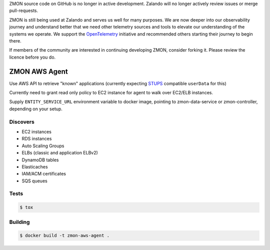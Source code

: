 ZMON source code on GitHub is no longer in active development. Zalando will no longer actively review issues or merge pull-requests.

ZMON is still being used at Zalando and serves us well for many purposes. We are now deeper into our observability journey and understand better that we need other telemetry sources and tools to elevate our understanding of the systems we operate. We support the `OpenTelemetry <https://opentelemetry.io>`_ initiative and recommended others starting their journey to begin there.

If members of the community are interested in continuing developing ZMON, consider forking it. Please review the licence before you do.

==============
ZMON AWS Agent
==============

.. image:: https://travis-ci.org/zalando-zmon/zmon-aws-agent.svg?branch=master
    :target: https://travis-ci.org/zalando-zmon/zmon-aws-agent

.. image:: https://img.shields.io/codecov/c/github/zalando-zmon/zmon-aws-agent.svg?maxAge=2592000
    :target: https://codecov.io/gh/zalando-zmon/zmon-aws-agent

.. image:: https://img.shields.io/badge/OpenTracing-enabled-blue.svg
    :target: http://opentracing.io
    :alt: OpenTracing enabled

Use AWS API to retrieve "known" applications (currently expecting `STUPS <https://docs.stups.io/en/latest/components/senza.html>`_ compatible ``userData`` for this)

Currently need to grant read only policy to EC2 instance for agent to walk over EC2/ELB instances.

Supply ``ENTITY_SERVICE_URL`` environment variable to docker image, pointing to zmon-data-service or zmon-controller, depending on your setup.

Discovers
=========

* EC2 instances
* RDS instances
* Auto Scaling Groups
* ELBs (classic and application ELBv2)
* DynamoDB tables
* Elasticaches
* IAM/ACM certificates
* SQS queues

Tests
=====

.. code-block:: bash

    $ tox

Building
========

.. code-block:: bash

    $ docker build -t zmon-aws-agent .
